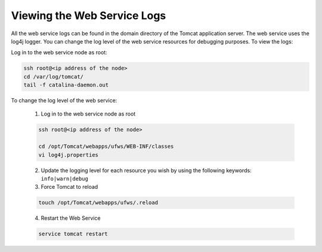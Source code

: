 .. Copyright (c) 2007-2016 UShareSoft, All rights reserved

.. _webservice-logs:

Viewing the Web Service Logs
----------------------------

All the web service logs can be found in the domain directory of the Tomcat application server. The web service uses the log4j logger.  You can change the log level of the web service resources for debugging purposes.  To view the logs:

Log in to the web service node as root:

.. code-block:: shell
  
  ssh root@<ip address of the node>
  cd /var/log/tomcat/
  tail -f catalina-daemon.out

To change the log level of the web service:

  1. Log in to the web service node as root

  .. code-block:: shell

    ssh root@<ip address of the node>

    cd /opt/Tomcat/webapps/ufws/WEB-INF/classes
    vi log4j.properties

  2. Update the logging level for each resource you wish by using the following keywords: ``info|warn|debug``

  3. Force Tomcat to reload

  .. code-block:: shell

    touch /opt/Tomcat/webapps/ufws/.reload

  4. Restart the Web Service

  .. code-block:: shell

    service tomcat restart

